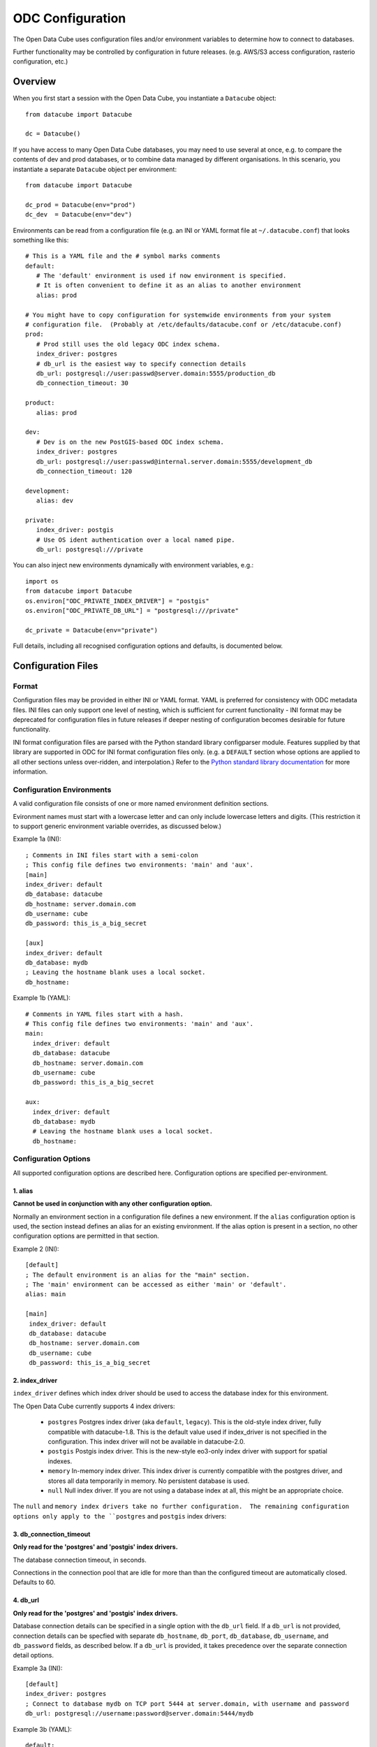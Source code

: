 ODC Configuration
*****************

The Open Data Cube uses configuration files and/or environment variables to determine how to connect to databases.

Further functionality may be controlled by configuration in future releases.  (e.g. AWS/S3 access configuration,
rasterio configuration, etc.)

Overview
========

When you first start a session with the Open Data Cube, you instantiate a ``Datacube`` object:

::

   from datacube import Datacube

   dc = Datacube()

If you have access to many Open Data Cube databases, you may need to use several at once, e.g. to compare
the contents of dev and prod databases, or to combine data managed by different organisations.  In this
scenario, you instantiate a separate ``Datacube`` object per environment:

::

   from datacube import Datacube

   dc_prod = Datacube(env="prod")
   dc_dev  = Datacube(env="dev")

Environments can be read from a configuration file (e.g. an INI or YAML format file at ``~/.datacube.conf``) that
looks something like this:

::

   # This is a YAML file and the # symbol marks comments
   default:
      # The 'default' environment is used if now environment is specified.
      # It is often convenient to define it as an alias to another environment
      alias: prod

   # You might have to copy configuration for systemwide environments from your system
   # configuration file.  (Probably at /etc/defaults/datacube.conf or /etc/datacube.conf)
   prod:
      # Prod still uses the old legacy ODC index schema.
      index_driver: postgres
      # db_url is the easiest way to specify connection details
      db_url: postgresql://user:passwd@server.domain:5555/production_db
      db_connection_timeout: 30

   product:
      alias: prod

   dev:
      # Dev is on the new PostGIS-based ODC index schema.
      index_driver: postgres
      db_url: postgresql://user:passwd@internal.server.domain:5555/development_db
      db_connection_timeout: 120

   development:
      alias: dev

   private:
      index_driver: postgis
      # Use OS ident authentication over a local named pipe.
      db_url: postgresql:///private

You can also inject new environments dynamically with environment variables, e.g.:

::

   import os
   from datacube import Datacube
   os.environ["ODC_PRIVATE_INDEX_DRIVER"] = "postgis"
   os.environ["ODC_PRIVATE_DB_URL"] = "postgresql:///private"

   dc_private = Datacube(env="private")

Full details, including all recognised configuration options and defaults, is documented below.

Configuration Files
===================

Format
------

Configuration files may be provided in either INI or YAML format.  YAML is preferred
for consistency with ODC metadata files.  INI files can only support one level of nesting,
which is sufficient for current functionality - INI format may be deprecated for
configuration files in future releases if deeper nesting of configuration becomes
desirable for future functionality.

INI format configuration files are parsed with the Python standard library
configparser module.  Features supplied by that library are supported in ODC for
INI format configuration files only.  (e.g. a ``DEFAULT`` section whose
options are applied to all other sections unless over-ridden, and interpolation.)
Refer to the `Python standard library documentation
<https://docs.python.org/3/library/configparser.html>`_ for more information.

Configuration Environments
--------------------------

A valid configuration file consists of one or more named environment definition sections.

Evironment names must start with a lowercase letter and can only include lowercase
letters and digits.  (This restriction it to support generic environment variable
overrides, as discussed below.)

Example 1a (INI):

::

    ; Comments in INI files start with a semi-colon
    ; This config file defines two environments: 'main' and 'aux'.
    [main]
    index_driver: default
    db_database: datacube
    db_hostname: server.domain.com
    db_username: cube
    db_password: this_is_a_big_secret

    [aux]
    index_driver: default
    db_database: mydb
    ; Leaving the hostname blank uses a local socket.
    db_hostname:


Example 1b (YAML):

::

    # Comments in YAML files start with a hash.
    # This config file defines two environments: 'main' and 'aux'.
    main:
      index_driver: default
      db_database: datacube
      db_hostname: server.domain.com
      db_username: cube
      db_password: this_is_a_big_secret

    aux:
      index_driver: default
      db_database: mydb
      # Leaving the hostname blank uses a local socket.
      db_hostname:

Configuration Options
---------------------

All supported configuration options are described here.  Configuration options are
specified per-environment.

1. alias
++++++++

**Cannot be used in conjunction with any other configuration option.**

Normally an environment section in a configuration file defines a new environment.  If the ``alias``
configuration option is used, the section instead defines an alias for an existing environment.  If
the alias option is present in a section, no other configuration options are permitted in that section.

Example 2 (INI):

::

   [default]
   ; The default environment is an alias for the "main" section.
   ; The 'main' environment can be accessed as either 'main' or 'default'.
   alias: main

   [main]
    index_driver: default
    db_database: datacube
    db_hostname: server.domain.com
    db_username: cube
    db_password: this_is_a_big_secret

2. index_driver
+++++++++++++++

``index_driver`` defines which index driver should be used to access the database index for this environment.

The Open Data Cube currently supports 4 index drivers:

 - ``postgres`` Postgres index driver (aka ``default``, ``legacy``).  This is the old-style index driver, fully compatible
   with datacube-1.8.  This is the default value used if index_driver is not specified in the configuration.
   This index driver will not be available in datacube-2.0.
 - ``postgis`` Postgis index driver.  This is the new-style eo3-only index driver with support for
   spatial indexes.
 - ``memory`` In-memory index driver.  This index driver is currently compatible with the postgres driver, and
   stores all data temporarily in memory.  No persistent database is used.
 - ``null``  Null index driver.  If you are not using a database index at all, this might be an
   appropriate choice.

The ``null`` and ``memory index drivers take no further configuration.  The remaining configuration
options only apply to the ``postgres`` and ``postgis`` index drivers:

3. db_connection_timeout
++++++++++++++++++++++++

**Only read for the 'postgres' and 'postgis' index drivers.**

The database connection timeout, in seconds.

Connections in the connection pool that are idle for more than than the configured timeout are automatically
closed.  Defaults to 60.

4. db_url
+++++++++

**Only read for the 'postgres' and 'postgis' index drivers.**

Database connection details can be specified in a single option with the ``db_url`` field.  If a ``db_url``
is not provided, connection details can be specfied with separate ``db_hostname``, ``db_port``,
``db_database``, ``db_username``, and ``db_password`` fields, as described below.   If a ``db_url``
is provided, it takes precedence over the separate connection detail options.

Example 3a (INI):

::

   [default]
   index_driver: postgres
   ; Connect to database mydb on TCP port 5444 at server.domain, with username and password
   db_url: postgresql://username:password@server.domain:5444/mydb


Example 3b (YAML):

::

   default:
     # Connect to database mydb over local socket with OS authentication.
     db_url: postgresql:///mydb

5. db_database
++++++++++++++

**Only read for the 'postgres' and 'postgis' index drivers.**

**Only read if ``db_url`` is not set.**

The name of the database to connect to.  Defaults to ``"datacube"``.

6. db_hostname
++++++++++++++

**Only read for the 'postgres' and 'postgis' index drivers.**

**Only read if ``db_url`` is not set.**

The hostname to connect to.  May be set to an empty string, in which case a local socket is used. Defaults
to ``"localhost"`` if not set at all.

7. db_port
++++++++++

**Only read for the 'postgres' and 'postgis' index drivers.**

**Only read if ``db_url`` is not set.**

The TCP port to connect to.  Defaults to 5432.  Not used when connecting over a local socket.

8. db_username
++++++++++++++

**Only read for the 'postgres' and 'postgis' index drivers.**

**Only read if ``db_url`` is not set.**

The username to use when connecting to the database. Defaults to the username of the logged-in user
on UNIX-like systems.

9. db_password
++++++++++++++

**Only read for the 'postgres' and 'postgis' index drivers.**

**Only read if ``db_url`` is not set.**

The password to use when connecting to the database. Not used when connecting over a local socket.

10. db_iam_authentication
+++++++++++++++++++++++++

**Only read for the 'postgres' and 'postgis' index drivers.**

A boolean flag to indicate that IAM style authentication should be used instead of the supplied
password.  (Recommended for cloud based database services like AWS RDS.)

Defaults to False.

Example 4 (INI):

::

   [main]
   index_driver: postgis
   db_url: postgresql://user@server.domain:5432/main
   ; Use IAM authentication
   db_iam_authentication: yes

   [aux]
   index_driver: postgis
   db_url: postgresql:///aux
   db_iam_authentication: no

YAML is a typed format and INI is not. Not all YAML boolean keywords will be recognised when they
occur in INI files.  Using "yes" and "no" will work correctly for both formats.

For IAM authentication to work, you must use the standard boto ``$AWS_*`` environment variables to
pass in your AWS identity and access key.

11. db_iam_timeout
++++++++++++++++++

**Only read for the 'postgres' and 'postgis' index drivers.**

**Only read when IAM authentication is activated.**

How often (in seconds) a new IAM token should be generated. Defaults to 600 (10 minutes).

Passing in Configuration
========================

There are a number of different approaches for passing configuration into an Open Data Cube
session.  They are described here in priority order.

1. Explicit configuration
-------------------------

Configuration can be passed in explicitly, without ever reading from a configuration file on disk.

When explicit configuration is passed in, it takes precedence over configuration by environment variable.

1a. Via Python (str or dict)
++++++++++++++++++++++++++++

A valid configuration dictionary can be passed in directly to the ``Datacube`` constructor with
the ``raw_config`` argument, without serialising to a string:

::

   dc = Datacube(raw_config={
      "default": {
         "index_driver": "postgres",
         "db_url": "postgresql:///mydb"
      }
   })

The ``raw_config`` argument can also be passed config as a string, in either INI or YAML format:

::

   dc = Datacube(raw_config="""
   default:
     # Connect to database mydb over local socket with OS authentication.
     db_url: postgresql:///mydb
   """)

1b. As a string, via the datacube CLI
+++++++++++++++++++++++++++++++++++++

The contents of a configuration file can be passed into the ``datacube`` CLI via the ``-R`` or
``--raw-config`` command line option:

::

   datacube --raw-config "default: {db_database: this_db}"

Output from a script that generates a configuration file dynamically can be passed in using
a BASH backquote string:

::

   datacube --raw-config "`config_file_generator --option blah`"

1c. As a string, via an Environment Variable
++++++++++++++++++++++++++++++++++++++++++++

If raw configuration has not been passed in explicitly via methods 1a. or 1b. above, then the contents of a
configuration file can be written in full to the ``$ODC_CONFIG`` environment
variable:

::

   $ ODC_CONFIG="default: {db_database: this_db}"
   $ datacube check    # will use the this_db database


2. Selecting a Configuration File
---------------------------------

If explicit configuration has not been passed in, ODC attempts to find a configuration file.

Only one configuration file is read.

  This is different to previous versions of the Open Data Cube,
  where multiple configuration files could be merged.

  If your previous practice was to extend a shared system configuration file with a local
  user configuration file, then you will now need to take a copy of the system configuration file,
  add your extensions to your copy, and ensure that the Open Data Cube reads from your
  modified file.

2a. In Python
+++++++++++++

In Python, the ``config`` argument can take a path to a config file:

::

    dc = Datacube(config="/path/to/my/file.conf")

The ``config`` argument can also take a priority list of config paths.
The first path in the list that can be read (i.e. exists and has read permissions) is read.
If no configuration file can be found, a ``ConfigException`` is raised:

::

     dc = Datacube(config=[
         "/first/path/checked",
         "/second/path/checked",
         "/last/path/checked",
     ])

The config argument can also take a ``datacube.cfg.ODCConfig` object.  Refer to the API documentation
for more information.

2b. Via the datacube CLI
++++++++++++++++++++++++

Configuration file paths can be passed to the ``datacube`` CLI utility via the ``-C`` or ``--config`` option.

The option can be specified multiple times, with paths being searched in order, and an error being
raised if none can be read.

2c. Via an Environment Variable
+++++++++++++++++++++++++++++++

If config paths have not been passed in through methods 2a. or 2b. above, then they can be read from
the ``$ODC_CONFIG_PATH`` environment variable, in a UNIX Path-style colon separated list:

::

       ODC_CONFIG_PATH=/first/path/checked:/second/path/checked:/last/path/checked

2d. Default Search Paths
++++++++++++++++++++++++

If config file paths have not passed in through any of the above 2a. through 2c., then the Open Data Cube
checks the following paths in order, with the first readable file found being read:

 1. ``./datacube.conf``    (in the current working directory)
 2. ``~/.datacube.conf``   (in the user's home directory)
 3. ``/etc/default/datacube.conf``
 4. ``/etc/datacube.conf``

If none of the above exist then a basic default configuration is used, equivalent to:

```
default:
   db_hostname: ''
   db_database: datacube
   index_driver: default
   db_connection_timeout: 60
```

  Note that this default config is only used after exhausting the default search path. If you have
  provided your own search path via any of the above methods and none of the paths exist, then an error is raised.

3. The Active Environment
----------------------------------

3a. Specifying in Python
++++++++++++++++++++++++

The active environment can be selected in Python with the ``env`` argument to the ``Datacube``
constructor.

If you wish to work with multiple environments simultaneously, you can create one ``Datacube``
object for each environment of interest and use them side by side:

::

   dc_main    = Datacube(env="main")
   dc_aux     = Datacube(env="aux")
   dc_private = Datacube(env="private")

3b. Specifying in the CLI
+++++++++++++++++++++++++

The active environment can be selected in Python with the ``-E`` or ``--env`` option to the ``datacube``
CLI tool.

CLI commands that require more than one environment will have a second option for the second argument.
Refer to the ``--help`` text for more information.

3c. Via an Environment Variable
+++++++++++++++++++++++++++++++

If not explicitly specified via methods 3a. and 3b. above, the active environment can be specified with
the ``$ODC_ENVIRONMENT`` environment variable.

3d. Default Environment
+++++++++++++++++++++++

If not specified by any of the methods 3a. to 3d. above, the ``default`` environment is used.  If no
``default`` environment is known, an error is raised.  It is strongly recommended that a ``default``
environment be defined in all configuration files - either explicitly, or as an alias to an explicitly
defined environment.

  If no environment named ``default`` is known, but one named ``datacube`` **IS** known, the ``datacube``
  environment is used and a deprecation warning issued.  ``datacube`` will be dropped as a legacy default
  environment name in a future release.

4. Generic Environment Variable Overrides
-----------------------------------------

Configuration values in config files can be over-ridden by setting the appropriate environment variable.

The name of overriding environment variables are all upper-case and structured:

::

   $ODC_{environment name}_{option name}

E.g. to override the ``db_password`` field in the ``main`` environment, set the ``$ODC_MAIN_DB_PASSWORD``
environment variable.

Environment variables overrides are **NOT** applied to environments defined in configuration that was passed
in explicitly as a string or dictionary.

4a. Dynamic Environments
++++++++++++++++++++++++

It is possible for environments to be defined dynamically purely in environment variables.

E.g. given the following active configuration file:

::

     default:
         alias: main
     main:
         index_driver: postgres
         db_url: postgresql://myuser:mypassword@server.domain/main

and the following defined environment variables:

::

   ODC_AUX_INDEX_DRIVER=postgis
   ODC_AUX_DB_URL=postgres://auxuser:secret@backup.domain/aux

You can request the "aux" environment and it's configuration will be dynamically read from the environment variables,
even though it is not mentioned in the configuration file at all.

Notes:

  1. Environment variables are read when configuration is first read from that environment (i.e. when first connecting
     to the database.)
  2. As all configuration options have default values, it is no longer possible to get an error by requesting an
     environment that does not exist.  Instead, an all-defaults environment with the requested name will be dynamically
     created.  The only exception is when a specific environment is not requested.  In this case, the ``default``
     environment is only used if it is either defined in the active configuration file or has previously been
     explicitly requested from the same ``ODCConfig`` object.
  3. Although environment variable overrides are bypassed for configured environments by passing in explicit
     configuration, reading from environment variables to dynamically create new environments is still supported.

4b. Environment Variable Overrides and Environment Aliases
++++++++++++++++++++++++++++++++++++++++++++++++++++++++++

To avoid troublesome and unpredictable corner carse, aliases can only be defined in raw configuration or in
config files - they cannot be defined through environment variables.

i.e. defining ``ODC_ENV2_ALIAS=env1`` does NOT create an ``env2`` alias to the ``env1``
environment.

A configuration file may define an environment which is an alias to an environment that is to be loaded
dynamically and is NOT defined in the configuration file.

Aliases (created in raw config or a config file) **ARE** honoured when interpreting environment variables.

E.g.  Given config file:

::

     default:
          alias: main
     common:
          alias: main
     main:
          index_driver: postgis
          db_url: postgresql://uid:pwd@server.domain:5432/main

The "main" environment url can be over-ridden with **ANY** of the following environment variables:

::

   $ODC_DEFAULT_DB_URL
   $ODC_COMMON_DB_URL
   $ODC_MAIN_DB_URL

The environment variable using the canonical environment name (``$ODC_MAIN_DB_URL`` in this case) always
takes precedence if it set. If more than one alias environment name is used (e.g. if both ``$ODC_DEFAULT_DB_URL``
**AND** ``$ODC_COMMON_DB_URL`` exist) then only one will be read and the implementation makes no guarantees
about which.  Therefore canonical environment names are strongly recommended for environment variable names where
possible.

4c. Deprecated Legacy Environment Variables
+++++++++++++++++++++++++++++++++++++++++++

Some legacy environment variable names are also read for backwards compatibility reasons, however they may
not work as expected where more than one ODC environment is in use and will generate a deprecation warning
if they are read from.  The preferred new environment variable name will be included in the text of the
deprecation warning.

Most notably the old database connection environment variables:

::

   $DB_DATABASE
   $DB_HOSTNAME
   $DB_PORT
   $DB_USERNAME
   $DB_PASSWORD

are strongly deprecated as they will be applied to ALL environments, which is probably not what you intended.

The new preferred configuration environment variable names all begin with ``ODC_`

Migrating from datacube-1.8
===========================

The new configuration engine introduced in datacube-1.9 is not fully backwards compatible with that used
previously.  This section notes the changes which administrators and maintainers should be aware of before
upgrading.

Merging of multiple config file
-------------------------------

Previously, multiple config files could be read simultaneously and merged with "higher priority" files being
read later, and overriding the contents of "lower priority" files.

This is no longer supported.  Only one configuration file is read.

Where users previously created a local personal configuration file that supplemented a global system
configuration file, they should now make a copy of the global system configuration file, edit it with
their own personal extensions, and ensure that it is read in preference to the global file - or choose
one of the other methods for passing in configuration.

The special "user" section is also no longer supported as it doesn't make sense without merging of multiple
config files.

Legacy Environment Variables
----------------------------

Legacy environment variables are deprecated, but still read to assist with migration.  In all cases there is
a new preferred environment variable, as listed in the table below.


+------------------------------+-----------------------------------+---------------------------------------------+
| Legacy Environment Variable  | New Environment Variable(s)       |  Notes                                      |
+==============================+===================================+=============================================+
| DATACUBE_CONFIG_PATH         | ODC_CONFIG_PATH                   | Behaviour is slightly different, mostly due |
|                              |                                   | to only reading a single file.              |
+------------------------------+-----------------------------------+---------------------------------------------+
| DATACUBE_DB_URL              | ODC_<env_name>_DB_URL             | These legacy environment variables apply    |
|                              |                                   | to ALL environments - which is probably not |
+------------------------------+-----------------------------------+ what you want.                              |
| DB_DATABASE                  | ODC_<env_name>_DB_DATABASE        |                                             |
+------------------------------+-----------------------------------+                                             |
| DB_HOSTNAME                  | ODC_<env_name>_DB_HOSTNAME        |                                             |
+------------------------------+-----------------------------------+                                             |
| DB_PORT                      | ODC_<env_name>_DB_PORT            |                                             |
+------------------------------+-----------------------------------+                                             |
| DB_USERNAME                  | ODC_<env_name>_DB_USERNAME        |                                             |
+------------------------------+-----------------------------------+                                             |
| DB_PASSWORD                  | ODC_<env_name>_DB_PASSWORD        |                                             |
+------------------------------+-----------------------------------+---------------------------------------------+
| DATACUBE_ENVIRONMENT         | ODC_ENVIRONMENT                   | datacube-1.8 used this legacy environment   |
|                              |                                   | variable fairly inconsistently.  There are  |
|                              |                                   | several corner cases where it is now read   |
|                              |                                   | where it was not previously.                |
+------------------------------+-----------------------------------+---------------------------------------------+

The auto_config() function
--------------------------

There used to be an undocumentd ``auto_config()`` function (also available through ``python -m datacube``) that read
in the configuration (from multiple files and environment variables) and wrote it out as a single consolidated
configuration file.

As the new configuration engine is more clearly documented and more predictable in its behaviour, this functionality
is no longer seems to be required.
